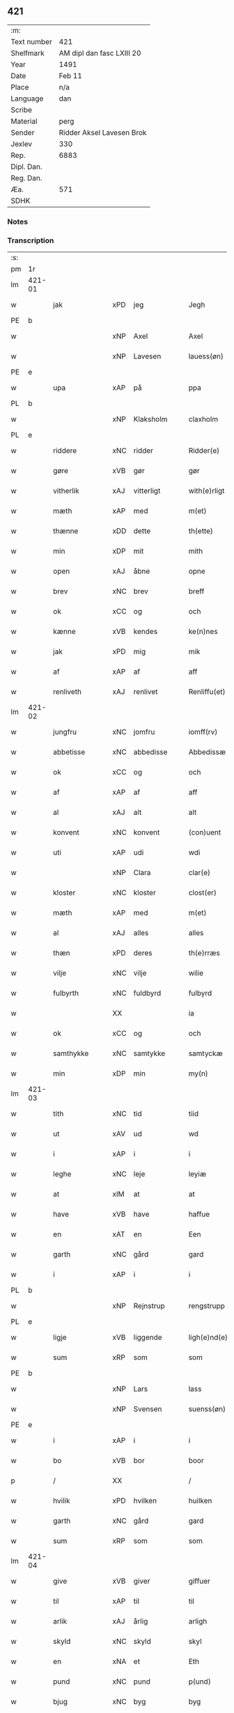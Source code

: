 ** 421
| :m:         |                           |
| Text number | 421                       |
| Shelfmark   | AM dipl dan fasc LXIII 20 |
| Year        | 1491                      |
| Date        | Feb 11                    |
| Place       | n/a                       |
| Language    | dan                       |
| Scribe      |                           |
| Material    | perg                      |
| Sender      | Ridder Aksel Lavesen Brok |
| Jexlev      | 330                       |
| Rep.        | 6883                      |
| Dipl. Dan.  |                           |
| Reg. Dan.   |                           |
| Æa.         | 571                       |
| SDHK        |                           |

*** Notes


*** Transcription
| :s: |        |               |     |             |   |                   |            |             |   |   |        |     |   |   |    |               |
| pm  | 1r     |               |     |             |   |                   |            |             |   |   |        |     |   |   |    |               |
| lm  | 421-01 |               |     |             |   |                   |            |             |   |   |        |     |   |   |    |               |
| w   |        | jak           | xPD | jeg         |   | Jegh              | Jegh       |             |   |   |        | dan |   |   |    |        421-01 |
| PE  | b      |               |     |             |   |                   |            |             |   |   |        |     |   |   |    |               |
| w   |        |               | xNP | Axel        |   | Axel              | Axel       |             |   |   |        | dan |   |   |    |        421-01 |
| w   |        |               | xNP | Lavesen     |   | lauess(øn)        | laueſ     |             |   |   |        | dan |   |   |    |        421-01 |
| PE  | e      |               |     |             |   |                   |            |             |   |   |        |     |   |   |    |               |
| w   |        | upa           | xAP | på          |   | ppa               | a         |             |   |   |        | dan |   |   |    |        421-01 |
| PL  | b      |               |     |             |   |                   |            |             |   |   |        |     |   |   |    |               |
| w   |        |               | xNP | Klaksholm   |   | claxholm          | claxholm   |             |   |   |        | dan |   |   |    |        421-01 |
| PL  | e      |               |     |             |   |                   |            |             |   |   |        |     |   |   |    |               |
| w   |        | riddere       | xNC | ridder      |   | Ridder(e)         | Riddeꝛ    |             |   |   |        | dan |   |   |    |        421-01 |
| w   |        | gøre          | xVB | gør         |   | gør               | gøꝛ        |             |   |   |        | dan |   |   |    |        421-01 |
| w   |        | vitherlik     | xAJ | vitterligt  |   | with(e)rligt      | wıthꝛlıgt |             |   |   |        | dan |   |   |    |        421-01 |
| w   |        | mæth          | xAP | med         |   | m(et)             | mꝫ         |             |   |   |        | dan |   |   |    |        421-01 |
| w   |        | thænne        | xDD | dette       |   | th(ette)          | thꝫᷔ        |             |   |   |        | dan |   |   |    |        421-01 |
| w   |        | min           | xDP | mit         |   | mith              | mıth       |             |   |   |        | dan |   |   |    |        421-01 |
| w   |        | open          | xAJ | åbne        |   | opne              | opne       |             |   |   |        | dan |   |   |    |        421-01 |
| w   |        | brev          | xNC | brev        |   | breff             | bꝛeff      |             |   |   |        | dan |   |   |    |        421-01 |
| w   |        | ok            | xCC | og          |   | och               | och        |             |   |   |        | dan |   |   |    |        421-01 |
| w   |        | kænne         | xVB | kendes      |   | ke(n)nes          | ke̅ne      |             |   |   |        | dan |   |   |    |        421-01 |
| w   |        | jak           | xPD | mig         |   | mik               | mık        |             |   |   |        | dan |   |   |    |        421-01 |
| w   |        | af            | xAP | af          |   | aff               | aff        |             |   |   |        | dan |   |   |    |        421-01 |
| w   |        | renliveth     | xAJ | renlivet    |   | Renliffu(et)      | Renlıffuꝫ  |             |   |   |        | dan |   |   |    |        421-01 |
| lm  | 421-02 |               |     |             |   |                   |            |             |   |   |        |     |   |   |    |               |
| w   |        | jungfru       | xNC | jomfru      |   | iomff(rv)         | ıomffͮ      |             |   |   |        | dan |   |   |    |        421-02 |
| w   |        | abbetisse     | xNC | abbedisse   |   | Abbedissæ         | Abbedıæ   |             |   |   |        | dan |   |   |    |        421-02 |
| w   |        | ok            | xCC | og          |   | och               | och        |             |   |   |        | dan |   |   |    |        421-02 |
| w   |        | af            | xAP | af          |   | aff               | aff        |             |   |   |        | dan |   |   |    |        421-02 |
| w   |        | al            | xAJ | alt         |   | alt               | alt        |             |   |   |        | dan |   |   |    |        421-02 |
| w   |        | konvent       | xNC | konvent     |   | (con)uent         | ꝯuent      |             |   |   |        | dan |   |   |    |        421-02 |
| w   |        | uti           | xAP | udi         |   | wdi               | wdi        |             |   |   |        | dan |   |   |    |        421-02 |
| w   |        |               | xNP | Clara       |   | clar(e)           | claꝛ      |             |   |   |        | dan |   |   |    |        421-02 |
| w   |        | kloster       | xNC | kloster     |   | clost(er)         | cloﬅ      |             |   |   |        | dan |   |   |    |        421-02 |
| w   |        | mæth          | xAP | med         |   | m(et)             | mꝫ         |             |   |   |        | dan |   |   |    |        421-02 |
| w   |        | al            | xAJ | alles       |   | alles             | alle      |             |   |   |        | dan |   |   |    |        421-02 |
| w   |        | thæn          | xPD | deres       |   | th(e)rræs         | thꝛræ    |             |   |   |        | dan |   |   |    |        421-02 |
| w   |        | vilje         | xNC | vilje       |   | wilie             | wılıe      |             |   |   |        | dan |   |   |    |        421-02 |
| w   |        | fulbyrth      | xNC | fuldbyrd    |   | fulbyrd           | fulbyꝛd    |             |   |   |        | dan |   |   |    |        421-02 |
| w   |        |               | XX  |             |   | ia                | ıa         |             |   |   |        | dan |   |   |    |        421-02 |
| w   |        | ok            | xCC | og          |   | och               | och        |             |   |   |        | dan |   |   |    |        421-02 |
| w   |        | samthykke     | xNC | samtykke    |   | samtyckæ          | ſamtyckæ   |             |   |   |        | dan |   |   |    |        421-02 |
| w   |        | min           | xDP | min         |   | my(n)             | my̅         |             |   |   |        | dan |   |   |    |        421-02 |
| lm  | 421-03 |               |     |             |   |                   |            |             |   |   |        |     |   |   |    |               |
| w   |        | tith          | xNC | tid         |   | tiid              | tııd       |             |   |   |        | dan |   |   |    |        421-03 |
| w   |        | ut            | xAV | ud          |   | wd                | wd         |             |   |   |        | dan |   |   |    |        421-03 |
| w   |        | i             | xAP | i           |   | i                 | ı          |             |   |   |        | dan |   |   |    |        421-03 |
| w   |        | leghe         | xNC | leje        |   | leyiæ             | leyıæ      |             |   |   |        | dan |   |   |    |        421-03 |
| w   |        | at            | xIM | at          |   | at                | at         |             |   |   |        | dan |   |   | =  |        421-03 |
| w   |        | have          | xVB | have        |   | haffue            | haffue     |             |   |   |        | dan |   |   | == |        421-03 |
| w   |        | en            | xAT | en          |   | Een               | Een        |             |   |   |        | dan |   |   |    |        421-03 |
| w   |        | garth         | xNC | gård        |   | gard              | gaꝛd       |             |   |   |        | dan |   |   |    |        421-03 |
| w   |        | i             | xAP | i           |   | i                 | ı          |             |   |   |        | dan |   |   |    |        421-03 |
| PL  | b      |               |     |             |   |                   |            |             |   |   |        |     |   |   |    |               |
| w   |        |               | xNP | Rejnstrup   |   | rengstrupp        | rengﬅru   |             |   |   |        | dan |   |   |    |        421-03 |
| PL  | e      |               |     |             |   |                   |            |             |   |   |        |     |   |   |    |               |
| w   |        | ligje         | xVB | liggende    |   | ligh(e)nd(e)      | lıghn    |             |   |   |        | dan |   |   |    |        421-03 |
| w   |        | sum           | xRP | som         |   | som               | ſom        |             |   |   |        | dan |   |   |    |        421-03 |
| PE  | b      |               |     |             |   |                   |            |             |   |   |        |     |   |   |    |               |
| w   |        |               | xNP | Lars        |   | lass              | la        |             |   |   |        | dan |   |   |    |        421-03 |
| w   |        |               | xNP | Svensen     |   | suenss(øn)        | ſuenſ     |             |   |   |        | dan |   |   |    |        421-03 |
| PE  | e      |               |     |             |   |                   |            |             |   |   |        |     |   |   |    |               |
| w   |        | i             | xAP | i           |   | i                 | ı          |             |   |   |        | dan |   |   |    |        421-03 |
| w   |        | bo            | xVB | bor         |   | boor              | booꝛ       |             |   |   |        | dan |   |   |    |        421-03 |
| p   |        | /             | XX  |             |   | /                 | /          |             |   |   |        | dan |   |   |    |        421-03 |
| w   |        | hvilik        | xPD | hvilken     |   | huilken           | huılke    |             |   |   |        | dan |   |   |    |        421-03 |
| w   |        | garth         | xNC | gård        |   | gard              | gaꝛd       |             |   |   |        | dan |   |   |    |        421-03 |
| w   |        | sum           | xRP | som         |   | som               | ſo        |             |   |   |        | dan |   |   |    |        421-03 |
| lm  | 421-04 |               |     |             |   |                   |            |             |   |   |        |     |   |   |    |               |
| w   |        | give          | xVB | giver       |   | giffuer           | gıffuer    |             |   |   |        | dan |   |   |    |        421-04 |
| w   |        | til           | xAP | til         |   | til               | til        |             |   |   |        | dan |   |   |    |        421-04 |
| w   |        | arlik         | xAJ | årlig       |   | arligh            | aꝛlıgh     |             |   |   |        | dan |   |   |    |        421-04 |
| w   |        | skyld         | xNC | skyld       |   | skyl              | ſkyl       |             |   |   |        | dan |   |   |    |        421-04 |
| w   |        | en            | xNA | et          |   | Eth               | Eth        |             |   |   |        | dan |   |   |    |        421-04 |
| w   |        | pund          | xNC | pund        |   | p(und)            | p         |             |   |   |        | dan |   |   |    |        421-04 |
| w   |        | bjug          | xNC | byg         |   | byg               | byg        |             |   |   |        | dan |   |   |    |        421-04 |
| w   |        | en            | xNA | en          |   | Een               | Een        |             |   |   |        | dan |   |   |    |        421-04 |
| w   |        | ørtogh        | xNC | ørtug       |   | ort(ugh)          | oꝛtꝭͤ       |             |   |   |        | dan |   |   |    |        421-04 |
| w   |        | rugh          | xNC | rug         |   | rugh              | rugh       |             |   |   |        | dan |   |   |    |        421-04 |
| w   |        | ok            | xCC | og          |   | och               | och        |             |   |   |        | dan |   |   |    |        421-04 |
| w   |        | en            | xNA | 1           |   | i                 | ı          |             |   |   |        | dan |   |   |    |        421-04 |
| w   |        | skilling      | xNC | skilling    |   | s(killing)        | ſ         |             |   |   |        | dan |   |   |    |        421-04 |
| w   |        | grot          | xNC | grot        |   | g(rot)            | gͬꝭ         |             |   |   |        | dan |   |   |    |        421-04 |
| ad  | b      |               | XX  |             |   | scribe            |            | supralinear |   |   |        |     |   |   |    |               |
| n   |        | en            | xNA | 1           |   | i                 | ı          |             |   |   |        | dan |   |   |    |        421-04 |
| w   |        | lamb          | xNC | lam         |   | lam               | lam        |             |   |   |        | dan |   |   |    |        421-04 |
| n   |        | en            | xNA | 1           |   | i                 | ı          |             |   |   |        | dan |   |   |    |        421-04 |
| w   |        | gas           | xNC | gås         |   | goss              | go        |             |   |   |        | dan |   |   |    |        421-04 |
| p   |        | ,             | XX  |             |   | ,                 | ,          |             |   |   |        | dan |   |   |    |        421-04 |
| n   |        | tve           | xNA | 2           |   | ii                | ıı         |             |   |   |        | dan |   |   |    |        421-04 |
| w   |        | høne          | xNC | høns        |   | høns              | høn       |             |   |   |        | dan |   |   |    |        421-04 |
| p   |        | ,             | XX  |             |   | ,                 | ,          |             |   |   |        | dan |   |   |    |        421-04 |
| n   |        | en            | xNA | 1           |   | i                 | ı          |             |   |   |        | dan |   |   |    |        421-04 |
| w   |        | sketh         | xNC | ske         |   | skæ               | ſkæ        |             |   |   |        | dan |   |   |    |        421-04 |
| w   |        | havre         | xNC | havre       |   | haffr(e)          | haffꝛ     |             |   |   |        | dan |   |   |    |        421-04 |
| p   |        | ,             | XX  |             |   | ,                 | ,          |             |   |   |        | dan |   |   |    |        421-04 |
| w   |        | ok            | xCC | og          |   | och               | och        |             |   |   |        | dan |   |   |    |        421-04 |
| w   |        | svin          | xNC | svin        |   | sui(n)            | ſui̅        |             |   |   |        | dan |   |   |    |        421-04 |
| w   |        | nar           | xCS | når         |   | nar               | nar        |             |   |   |        | dan |   |   |    |        421-04 |
| w   |        | alden         | xNC | olden       |   | oldh(e)n          | oldhn      |             |   |   |        | dan |   |   |    |        421-04 |
| su  | b      |               |     | DGC/SDV     |   |                   |            |             |   |   |        |     |   |   |    |               |
| w   |        | være          | xVB | er          |   | er                | er         |             |   |   |        | dan |   |   |    |        421-04 |
| su  | e      |               |     |             |   |                   |            |             |   |   |        |     |   |   |    |               |
| ad  | e      |               |     |             |   |                   |            |             |   |   |        |     |   |   |    |               |
| w   |        | hvilik        | xPD | hvilket     |   | huilkid           | huilkıd    |             |   |   |        | dan |   |   |    |        421-04 |
| w   |        | fornævnd      | xAJ | fornævnte   |   | for(nefnde)       | foꝛᷠᷔ        |             |   |   |        | dan |   |   |    |        421-04 |
| w   |        | korn          | xNC | korn        |   | korn              | koꝛ       |             |   |   |        | dan |   |   |    |        421-04 |
| w   |        | ok            | xCC | og          |   | och               | och        |             |   |   |        | dan |   |   |    |        421-04 |
| w   |        | pænning       | xNC | penninge    |   | peni(n)gæ         | penı̅gæ     |             |   |   |        | dan |   |   |    |        421-04 |
| lm  | 421-05 |               |     |             |   |                   |            |             |   |   |        |     |   |   |    |               |
| w   |        | sum           | xRP | som         |   | som               | ſo        |             |   |   |        | dan |   |   |    |        421-05 |
| w   |        | af            | xAP | af          |   | aff               | aff        |             |   |   |        | dan |   |   |    |        421-05 |
| w   |        | fornævnd      | xAJ | fornævnte   |   | for(nefnde)       | foꝛᷠᷔ        |             |   |   |        | dan |   |   |    |        421-05 |
| w   |        | garth         | xNC | gård        |   | gard              | gaꝛd       |             |   |   |        | dan |   |   |    |        421-05 |
| w   |        | af            | xAV | af          |   | aff               | aff        |             |   |   |        | dan |   |   |    |        421-05 |
| w   |        | gange         | xVB | ganger      |   | gangh(e)r         | ganghꝛ    |             |   |   |        | dan |   |   |    |        421-05 |
| p   |        | /             | XX  |             |   | /                 | /          |             |   |   |        | dan |   |   |    |        421-05 |
| w   |        | jak           | xPD | jeg         |   | iegh              | ıegh       |             |   |   |        | dan |   |   |    |        421-05 |
| w   |        | tilplikte     | xVB | tilpligter  |   | tilplicth(er)     | tılplıcth |             |   |   |        | dan |   |   |    |        421-05 |
| w   |        | jak           | xPD | mig         |   | mik               | mik        |             |   |   |        | dan |   |   |    |        421-05 |
| w   |        | arlik         | xAJ | årlig       |   | arlig             | aꝛlıg      |             |   |   |        | dan |   |   |    |        421-05 |
| w   |        | ar            | xNC | år          |   | aar               | aar        |             |   |   |        | dan |   |   |    |        421-05 |
| w   |        | at            | xIM | at          |   | at                | at         |             |   |   |        | dan |   |   | =  |        421-05 |
| w   |        | late          | xVB | lade        |   | ladæ              | ladæ       |             |   |   |        | dan |   |   | == |        421-05 |
| w   |        | yte           | xVB | yde         |   | ydæ               | ydæ        |             |   |   |        | dan |   |   |    |        421-05 |
| w   |        | betimelik     | xAJ | betimelig   |   | bet(er)melig      | betmelig  |             |   |   |        | dan |   |   |    |        421-05 |
| w   |        | innen         | xAP | inden       |   | inddh(e)n         | ınddhn̅     |             |   |   |        | dan |   |   |    |        421-05 |
| w   |        | kyndelmisse   | xNC | kyndelmisse |   | ky(n)dh(er)¦møssæ | ky̅dh¦møæ |             |   |   |        | dan |   |   |    | 421-05—421-06 |
| w   |        | fornævnd      | xAJ | fornævnte   |   | for(nefnde)       | foꝛᷠᷔ        |             |   |   |        | dan |   |   |    |        421-06 |
| w   |        | abbetisse     | xNC | abbedisse   |   | abbedissæ         | abbedıæ   |             |   |   |        | dan |   |   |    |        421-06 |
| w   |        | til           | xAP | til         |   | til               | tıl        |             |   |   |        | dan |   |   |    |        421-06 |
| w   |        | goth          | xAJ | gode        |   | godæ              | godæ       |             |   |   |        | dan |   |   |    |        421-06 |
| w   |        | rethe         | xNC | rede        |   | redæ              | redæ       |             |   |   |        | dan |   |   |    |        421-06 |
| p   |        | /             | XX  |             |   | /                 | /          |             |   |   |        | dan |   |   |    |        421-06 |
| w   |        | ok            | xCC | og          |   | Och               | Och        |             |   |   |        | dan |   |   |    |        421-06 |
| w   |        | kænne         | xVB | kendes      |   | ke(n)næs          | ke̅næ      |             |   |   |        | dan |   |   |    |        421-06 |
| w   |        | jak           | xPD | jeg         |   | iegh              | ıegh       |             |   |   |        | dan |   |   |    |        421-06 |
| w   |        | jak           | xPD | mig         |   | mik               | mik        |             |   |   |        | dan |   |   |    |        421-06 |
| w   |        | æller         | xCC | eller       |   | ell(er)           | ell       |             |   |   |        | dan |   |   |    |        421-06 |
| w   |        | min           | xDP | mine        |   | mi(n)æ            | mi̅æ        |             |   |   |        | dan |   |   |    |        421-06 |
| w   |        | arving        | xNC | arvinge     |   | arffi(n)gæ        | aꝛffı̅gæ    |             |   |   |        | dan |   |   |    |        421-06 |
| p   |        | /             | XX  |             |   | /                 | /          |             |   |   |        | dan |   |   |    |        421-06 |
| w   |        | ænge          | xPD | ingen       |   | inggh(e)n         | ıngghn̅     |             |   |   |        | dan |   |   |    |        421-06 |
| w   |        | del           | xNC | del         |   | deel              | deel       |             |   |   |        | dan |   |   |    |        421-06 |
| w   |        | lot           | xNC | lod         |   | lood              | lood       |             |   |   |        | dan |   |   |    |        421-06 |
| lm  | 421-07 |               |     |             |   |                   |            |             |   |   |        |     |   |   |    |               |
| w   |        | æller         | xCC | eller       |   | ell(er)           | ell       |             |   |   |        | dan |   |   |    |        421-07 |
| w   |        | rættighhet    | xNC | rettighed   |   | rettighed         | rettıghed  |             |   |   |        | dan |   |   |    |        421-07 |
| w   |        | at            | xAT | at          |   | at                | at         |             |   |   |        | dan |   |   | =  |        421-07 |
| w   |        | have          | xVB | have        |   | haffue            | haffue     |             |   |   |        | dan |   |   | == |        421-07 |
| w   |        | uti           | xPD | udi         |   | wdi               | wdı        |             |   |   |        | dan |   |   |    |        421-07 |
| w   |        | forn          | xAJ | forne       |   | fornæ             | foꝛnæ      |             |   |   |        | dan |   |   |    |        421-07 |
| w   |        | garth         | xNC | gård        |   | gard              | gaꝛd       |             |   |   |        | dan |   |   |    |        421-07 |
| w   |        | i             | xAP | i           |   | i                 | ı          |             |   |   |        | dan |   |   |    |        421-07 |
| w   |        | noker         | xPD | nogen       |   | nag(en)           | nagᷠ        |             |   |   |        | dan |   |   |    |        421-07 |
| w   |        | mate          | xNC | måde        |   | modæ              | modæ       |             |   |   |        | dan |   |   |    |        421-07 |
| p   |        | /             | XX  |             |   | /                 | /          |             |   |   |        | dan |   |   |    |        421-07 |
| w   |        | uten          | xCC | uden        |   | wth(e)n           | wthn̅       |             |   |   |        | dan |   |   |    |        421-07 |
| w   |        | til           | xAP | til         |   | til               | til        |             |   |   |        | dan |   |   |    |        421-07 |
| w   |        | ræt           | xAJ | ræt         |   | reth              | reth       |             |   |   |        | dan |   |   |    |        421-07 |
| w   |        | leghe         | xNC | leje        |   | leyiæ             | leyiæ      |             |   |   |        | dan |   |   |    |        421-07 |
| w   |        | sum           | xRP | som         |   | som               | ſo        |             |   |   |        | dan |   |   |    |        421-07 |
| w   |        | fore          | xAP | fore        |   | for(e)            | foꝛ       |             |   |   |        | dan |   |   |    |        421-07 |
| w   |        | sta           | xVB | stander     |   | stand(er)         | ﬅand      |             |   |   |        | dan |   |   |    |        421-07 |
| w   |        | skrive        | xVB | skrevet     |   | skreffued         | ſkreffued  |             |   |   |        | dan |   |   |    |        421-07 |
| lm  | 421-08 |               |     |             |   |                   |            |             |   |   |        |     |   |   |    |               |
| w   |        | nar           | xCS | når         |   | Nar               | Nar        |             |   |   |        | dan |   |   |    |        421-08 |
| w   |        | jak           | xPD | jeg         |   | iegh              | ıegh       |             |   |   |        | dan |   |   |    |        421-08 |
| w   |        | dø            | xVB | dør         |   | dør               | døꝛ        |             |   |   |        | dan |   |   |    |        421-08 |
| w   |        | ok            | xCC | og          |   | och               | och        |             |   |   |        | dan |   |   |    |        421-08 |
| w   |        | afgange       | xVB | afganger    |   | affgangh(e)r      | affganghꝛ |             |   |   |        | dan |   |   |    |        421-08 |
| w   |        | tha           | xAV | da          |   | Tha               | Tha        |             |   |   |        | dan |   |   |    |        421-08 |
| w   |        | skule         | xVB | skal        |   | skal              | ſkal       |             |   |   |        | dan |   |   |    |        421-08 |
| w   |        | fornævnd      | xAJ | fornævnte   |   | for(nefnde)       | foꝛᷠᷔ        |             |   |   |        | dan |   |   |    |        421-08 |
| w   |        | garth         | xNC | gård        |   | gard              | gaꝛd       |             |   |   |        | dan |   |   |    |        421-08 |
| w   |        | mæth          | xAP | med         |   | m(et)             | mꝫ         |             |   |   |        | dan |   |   |    |        421-08 |
| w   |        | fri           | xAJ | fri         |   | frij              | friȷ       |             |   |   |        | dan |   |   |    |        421-08 |
| w   |        | skyld         | xNC | skyld       |   | skyl              | ſkyl       |             |   |   |        | dan |   |   |    |        421-08 |
| w   |        | kome          | xVB | komme       |   | ko(m)mæ           | ko̅mæ       |             |   |   |        | dan |   |   |    |        421-08 |
| w   |        | fri           | xAJ | frit        |   | Ffrith            | Ffꝛıth     |             |   |   |        | dan |   |   |    |        421-08 |
| w   |        | ok            | xCC | og          |   | och               | och        |             |   |   |        | dan |   |   |    |        421-08 |
| w   |        | kvit          | xAJ | kvit        |   | quit              | quit       |             |   |   |        | dan |   |   |    |        421-08 |
| w   |        | ok            | xCC | og          |   | och               | och        |             |   |   |        | dan |   |   |    |        421-08 |
| lm  | 421-09 |               |     |             |   |                   |            |             |   |   |        |     |   |   |    |               |
| w   |        | ubevaren      | xAJ | ubevared    |   | wbewared          | wbewaꝛed   |             |   |   |        | dan |   |   |    |        421-09 |
| p   |        | /             | XX  |             |   | /                 | /          |             |   |   |        | dan |   |   |    |        421-09 |
| w   |        | i             | xAP | i           |   | i                 | ı          |             |   |   |        | dan |   |   |    |        421-09 |
| w   |        | al            | xAJ | alle        |   | alle              | alle       |             |   |   |        | dan |   |   |    |        421-09 |
| w   |        | mate          | xNC | måde        |   | modæ              | modæ       |             |   |   |        | dan |   |   |    |        421-09 |
| p   |        | /             | XX  |             |   | /                 | /          |             |   |   |        | dan |   |   |    |        421-09 |
| w   |        | til           | xAP | til         |   | Tiil              | Tııl       |             |   |   |        | dan |   |   |    |        421-09 |
| w   |        | fornævnd      | xAJ | fornævnte   |   | for(nefnde)       | foꝛᷠͤ        |             |   |   |        | dan |   |   |    |        421-09 |
| w   |        | kloster       | xNC | kloster     |   | closter           | cloﬅeꝛ     |             |   |   |        | dan |   |   |    |        421-09 |
| w   |        | gen           | xAV | igen        |   | igh(e)n           | ıghn̅       |             |   |   |        | dan |   |   |    |        421-09 |
| p   |        | /             | XX  |             |   | /                 | /          |             |   |   |        | dan |   |   |    |        421-09 |
| w   |        | æfter         | xAP | efter       |   | effth(er)         | effth     |             |   |   |        | dan |   |   |    |        421-09 |
| w   |        | abbetisse     | xNC | abbedisses  |   | addedisæs         | addediſæ  |             |   |   |        | dan |   |   |    |        421-09 |
| w   |        | ok            | xAV | og          |   | och               | och        |             |   |   |        | dan |   |   |    |        421-09 |
| w   |        | konvent       | xCC | konvents    |   | (con)uentz        | ꝯuentz     |             |   |   |        | dan |   |   |    |        421-09 |
| w   |        | vilje         | xNC | vilje       |   | wiliæ             | wılıæ      |             |   |   |        | dan |   |   |    |        421-09 |
| w   |        | uten          | xAP | uden        |   | wth(e)n           | wthn̅       |             |   |   |        | dan |   |   |    |        421-09 |
| w   |        | noker         | xPD | nogen       |   | nogh(er)          | nogh      |             |   |   |        | dan |   |   |    |        421-09 |
| w   |        | ytermere      | xAV | ydermere    |   | yd(er)me(re)      | ydme     |             |   |   |        | dan |   |   |    |        421-09 |
| lm  | 421-10 |               |     |             |   |                   |            |             |   |   |        |     |   |   |    |               |
| w   |        | hinder        | xNC | hinder      |   | hind(er)          | hınd      |             |   |   |        | dan |   |   |    |        421-10 |
| w   |        | æller         | xCC | eller       |   | ell(er)           | ell       |             |   |   |        | dan |   |   |    |        421-10 |
| w   |        | gensæghjelse  | xNC | gensigelse  |   | genseælssæ        | genſeælæ  |             |   |   |        | dan |   |   |    |        421-10 |
| p   |        | /             | XX  |             |   | /                 | /          |             |   |   |        | dan |   |   |    |        421-10 |
| w   |        | af            | xAP | af          |   | aff               | aff        |             |   |   |        | dan |   |   |    |        421-10 |
| w   |        | min           | xDP | mine        |   | mi(n)æ            | mı̅æ        |             |   |   |        | dan |   |   |    |        421-10 |
| w   |        | arving        | xNC | arvinges    |   | arff(ingis)       | aꝛffᷚꝭ      |             |   |   | is-sup | dan |   |   |    |        421-10 |
| w   |        | i             | xAP | i           |   | i                 | ı          |             |   |   |        | dan |   |   |    |        421-10 |
| w   |        | noker         | xPD | nogen       |   | nog(en)           | nogᷠ        |             |   |   |        | dan |   |   |    |        421-10 |
| w   |        | mate          | xNC | måde        |   | modæ              | modæ       |             |   |   |        | dan |   |   |    |        421-10 |
| p   |        | /             | XX  |             |   | /                 | /          |             |   |   |        | dan |   |   |    |        421-10 |
| w   |        | forebenævnd   | xAJ | forbydende  |   | Fforbiuænd(e)     | Ffoꝛbiűæn |             |   |   |        | dan |   |   |    |        421-10 |
| w   |        | ok            | xCC | og          |   | och               | och        |             |   |   |        | dan |   |   |    |        421-10 |
| w   |        | fornævnd      | xAJ | fornævnte   |   | for(nefnde)       | foꝛᷠͤ        |             |   |   |        | dan |   |   |    |        421-10 |
| w   |        | min           | xDP | mine        |   | mi(n)æ            | mi̅æ        |             |   |   |        | dan |   |   |    |        421-10 |
| w   |        | arving        | xNC | arvinges    |   | arff(ingis)       | aꝛffg̅ꝭ     |             |   |   |        | dan |   |   |    |        421-10 |
| w   |        | annettvægje   | xCC | enten       |   | ænth(e)n          | ænthn̅      |             |   |   |        | dan |   |   |    |        421-10 |
| w   |        | thjanere      | xNC | tjenere     |   | thiene(re)        | thıene    |             |   |   |        | dan |   |   |    |        421-10 |
| lm  | 421-11 |               |     |             |   |                   |            |             |   |   |        |     |   |   |    |               |
| w   |        | æller         | xCC | eller       |   | ell(er)           | ell       |             |   |   |        | dan |   |   |    |        421-11 |
| w   |        | noker         | xPD | noget       |   | nogh(et)          | noghꝫ      |             |   |   |        | dan |   |   |    |        421-11 |
| w   |        | anner         | xPD | andet       |   | andh(et)          | andhꝫ      |             |   |   |        | dan |   |   |    |        421-11 |
| w   |        | annettvægje   | xAV | enten       |   | ænth(e)n          | ænthn̅      |             |   |   |        | dan |   |   |    |        421-11 |
| w   |        | hus           | xNC | hus         |   | huss              | hu        |             |   |   |        | dan |   |   |    |        421-11 |
| w   |        | æller         | xCC | eller       |   | ell(er)           | ell       |             |   |   |        | dan |   |   |    |        421-11 |
| w   |        | jorth         | xNC | jord        |   | iord              | ıoꝛd       |             |   |   |        | dan |   |   |    |        421-11 |
| w   |        | bort          | xAV | bort        |   | bort              | boꝛt       |             |   |   |        | dan |   |   |    |        421-11 |
| w   |        | at            | xIM | at          |   | at                | at         |             |   |   |        | dan |   |   | =  |        421-11 |
| w   |        | dele          | xVB | dele        |   | delæ              | delæ       |             |   |   |        | dan |   |   | == |        421-11 |
| w   |        | æller         | xCC | eller       |   | ell(er)           | ell       |             |   |   |        | dan |   |   |    |        421-11 |
| w   |        | bort          | xAV | bort        |   | bort              | boꝛt       |             |   |   |        | dan |   |   |    |        421-11 |
| w   |        | føre          | xVB | fører       |   | før(er)           | føꝛ       |             |   |   |        | dan |   |   |    |        421-11 |
| w   |        | i             | xAP | i           |   | i                 | ı          |             |   |   |        | dan |   |   |    |        421-11 |
| w   |        | noker         | xPD | nogen       |   | nog(en)           | nogᷠ        |             |   |   |        | dan |   |   |    |        421-11 |
| w   |        | mate          | xNC | måde        |   | modæ              | modæ       |             |   |   |        | dan |   |   |    |        421-11 |
| p   |        | /             | XX  |             |   | /                 | /          |             |   |   |        | dan |   |   |    |        421-11 |
| w   |        | thæn          | xPD | det         |   | Th(et)            | Thꝫ        |             |   |   |        | dan |   |   |    |        421-11 |
| w   |        | jak           | xPD | jeg         |   | iegh              | ıegh       |             |   |   |        | dan |   |   |    |        421-11 |
| w   |        | sva           | xAV | så          |   | sa                | ſa         |             |   |   |        | dan |   |   |    |        421-11 |
| w   |        | kænne         | xVB | kendes      |   | ke(n)nes          | ke̅ne      |             |   |   |        | dan |   |   |    |        421-11 |
| lm  | 421-12 |               |     |             |   |                   |            |             |   |   |        |     |   |   |    |               |
| w   |        | jak           | xPD | mig         |   | mik               | mik        |             |   |   |        | dan |   |   |    |        421-12 |
| w   |        | fornævnd      | xAJ | fornævnte   |   | for(nefnde)       | foꝛᷠͤ        |             |   |   |        | dan |   |   |    |        421-12 |
| w   |        | garth         | xNC | gård        |   | gard              | gaꝛd       |             |   |   |        | dan |   |   |    |        421-12 |
| w   |        | i             | xAP | i           |   | i                 | ı          |             |   |   |        | dan |   |   |    |        421-12 |
| w   |        | leghe         | xNC | leje        |   | leyiæ             | leyıæ      |             |   |   |        | dan |   |   |    |        421-12 |
| w   |        | at            | xAT | at          |   | at                | at         |             |   |   |        | dan |   |   | =  |        421-12 |
| w   |        | have          | xVB | have        |   | haffe             | haffe      |             |   |   |        | dan |   |   | == |        421-12 |
| w   |        | i             | xAP | i           |   | i                 | ı          |             |   |   |        | dan |   |   |    |        421-12 |
| w   |        | al            | xAJ | alle        |   | alle              | alle       |             |   |   |        | dan |   |   |    |        421-12 |
| w   |        | mate          | xNC | måde        |   | modæ              | modæ       |             |   |   |        | dan |   |   |    |        421-12 |
| w   |        | sum           | xRP | som         |   | som               | ſo        |             |   |   |        | dan |   |   |    |        421-12 |
| w   |        | fore          | xAV | før         |   | for(e)            | foꝛ       |             |   |   |        | dan |   |   |    |        421-12 |
| w   |        | være          | xVB | er          |   | ær                | ær         |             |   |   |        | dan |   |   |    |        421-12 |
| w   |        | røre          | xVB | rørt        |   | rørd              | røꝛd       |             |   |   |        | dan |   |   |    |        421-12 |
| w   |        | hængje        | xVB | hænger      |   | hængh(er)         | hængh     |             |   |   |        | dan |   |   |    |        421-12 |
| w   |        | jak           | xPD | jeg         |   | iegh              | ıegh       |             |   |   |        | dan |   |   |    |        421-12 |
| w   |        | min           | xDP | mit         |   | mith              | mith       |             |   |   |        | dan |   |   |    |        421-12 |
| w   |        | insighle      | xNC | indsegl     |   | indcegle          | ındcegle   |             |   |   |        | dan |   |   |    |        421-12 |
| w   |        | nither        | xAV | neden       |   | nedh(er)          | nedh      |             |   |   |        | dan |   |   |    |        421-12 |
| lm  | 421-13 |               |     |             |   |                   |            |             |   |   |        |     |   |   |    |               |
| w   |        | fore          | xAP | for         |   | for(e)            | foꝛ       |             |   |   |        | dan |   |   |    |        421-13 |
| w   |        | thænne        | xDD | dette       |   | th(ette)          | thꝫᷔ        |             |   |   |        | dan |   |   |    |        421-13 |
| w   |        | min           | xDP | mit         |   | mith              | mith       |             |   |   |        | dan |   |   |    |        421-13 |
| w   |        | open          | xAJ | åbne        |   | opne              | opne       |             |   |   |        | dan |   |   |    |        421-13 |
| w   |        | brev          | xNC | brev        |   | breff             | bꝛeff      |             |   |   |        | dan |   |   |    |        421-13 |
| p   |        | /             | XX  |             |   | /                 | /          |             |   |   |        | dan |   |   |    |        421-13 |
| w   |        | mæth          | xAP | med         |   | m(et)             | mꝫ         |             |   |   |        | dan |   |   |    |        421-13 |
| w   |        | beskethen     | xAJ | beskedne    |   | beskednæ          | beſkednæ   |             |   |   |        | dan |   |   |    |        421-13 |
| w   |        | man           | xNC | mænds       |   | mentz             | mentz      |             |   |   |        | dan |   |   |    |        421-13 |
| w   |        | insighle      | xNC | indsegl     |   | indcegle          | ındcegle   |             |   |   |        | dan |   |   |    |        421-13 |
| w   |        | sum           | xRP | som         |   | som               | ſo        |             |   |   |        | dan |   |   |    |        421-13 |
| w   |        | jak           | xPD | jeg         |   | iegh              | ıegh       |             |   |   |        | dan |   |   |    |        421-13 |
| w   |        | have          | xVB | har         |   | haffuer           | haffuer    |             |   |   |        | dan |   |   |    |        421-13 |
| w   |        | tilbithje     | xVB | tilbedt     |   | tilbedh(et)       | tılbedhꝫ   |             |   |   |        | dan |   |   |    |        421-13 |
| w   |        | at            | xIM | at          |   | at                | at         |             |   |   |        | dan |   |   | =  |        421-13 |
| w   |        | besighle      | xVB | besegle     |   | beseyle           | beſeyle    |             |   |   |        | dan |   |   | == |        421-13 |
| w   |        | mæth          | xAP | med         |   | m(et)             | mꝫ         |             |   |   |        | dan |   |   |    |        421-13 |
| lm  | 421-14 |               |     |             |   |                   |            |             |   |   |        |     |   |   |    |               |
| w   |        | jak           | xPD | mig         |   | mik               | mik        |             |   |   |        | dan |   |   |    |        421-14 |
| p   |        | /             | XX  |             |   | /                 | /          |             |   |   |        | dan |   |   |    |        421-14 |
| w   |        | sum           | xRP | som         |   | som               | ſo        |             |   |   |        | dan |   |   |    |        421-14 |
| w   |        | være          | xVB | er          |   | ær                | ær         |             |   |   |        | dan |   |   |    |        421-14 |
| PE  | b      |               |     |             |   |                   |            |             |   |   |        |     |   |   |    |               |
| w   |        |               | xNP | Oluf        |   | oluff             | oluff      |             |   |   |        | dan |   |   |    |        421-14 |
| w   |        |               | xNP | Ipsen       |   | ipss(øn)          | ıpſ       |             |   |   |        | dan |   |   |    |        421-14 |
| PE  | e      |               |     |             |   |                   |            |             |   |   |        |     |   |   |    |               |
| w   |        | burghemæstere | xNC | borgmester  |   | burgæmestæ(ra)    | burgæmeﬅæᷓ  |             |   |   |        | dan |   |   |    |        421-14 |
| w   |        | i             | xAP | i           |   | i                 | ı          |             |   |   |        | dan |   |   |    |        421-14 |
| PL  | b      |               |     |             |   |                   |            |             |   |   |        |     |   |   |    |               |
| w   |        |               | xNP | Roskilde    |   | Rosk(ilde)        | Roſkᷔ       |             |   |   |        | dan |   |   |    |        421-14 |
| PL  | e      |               |     |             |   |                   |            |             |   |   |        |     |   |   |    |               |
| w   |        | ok            | xCC | og          |   | och               | och        |             |   |   |        | dan |   |   |    |        421-14 |
| PE  | b      |               |     |             |   |                   |            |             |   |   |        |     |   |   |    |               |
| w   |        |               | xNP | Hans        |   | hans              | han       |             |   |   |        | dan |   |   |    |        421-14 |
| w   |        |               | xNP | Poulsen     |   | Paulss(øn)        | Paulſ     |             |   |   |        | dan |   |   |    |        421-14 |
| PE  | e      |               |     |             |   |                   |            |             |   |   |        |     |   |   |    |               |
| w   |        | burghere      | xNC | borger      |   | burge(er)         | burge     |             |   |   |        | dan |   |   |    |        421-14 |
| w   |        | samestaths    | xAV | samme sted  |   | sa(m)mæst(et)     | ſa̅mæﬅꝫ     |             |   |   |        | dan |   |   |    |        421-14 |
| w   |        | datum         | lat |             |   | Dat(um)           | Datꝭ       |             |   |   |        | lat |   |   |    |        421-14 |
| lm  | 421-15 |               |     |             |   |                   |            |             |   |   |        |     |   |   |    |               |
| PL  | b      |               |     |             |   |                   |            |             |   |   |        |     |   |   |    |               |
| w   |        | Gresid        | lat |             |   | G(re)sid          | Gſıd      |             |   |   |        | lat |   |   |    |        421-15 |
| PL  | e      |               |     |             |   |                   |            |             |   |   |        |     |   |   |    |               |
| w   |        | Fferia        | lat |             |   | Ff(er)ia          | Ffıa      |             |   |   |        | lat |   |   |    |        421-15 |
| w   |        | sexta         | lat |             |   | sexta             | ſexta      |             |   |   |        | lat |   |   |    |        421-15 |
| w   |        | proxima       | lat |             |   | p(ro)xi(m)a       | ꝓxı̅a       |             |   |   |        | lat |   |   |    |        421-15 |
| w   |        | post          | lat |             |   | p(os)t            | pt        |             |   |   |        | lat |   |   |    |        421-15 |
| w   |        | festum        | lat |             |   | festu(m)          | feﬅu̅       |             |   |   |        | lat |   |   |    |        421-15 |
| w   |        | scolastice    | lat |             |   | sco(lastice)      | ſcoᷔ        |             |   |   |        | lat |   |   |    |        421-15 |
| w   |        | virginis      | lat |             |   | v(ir)g(inis)      | vgꝭ̅       |             |   |   |        | lat |   |   |    |        421-15 |
| w   |        | anno          | lat |             |   | Anno              | Anno       |             |   |   |        | lat |   |   |    |        421-15 |
| w   |        | domini        | lat |             |   | d(omi)ni          | dn̅ı        |             |   |   |        | lat |   |   |    |        421-15 |
| w   |        | Mcdxc         | lat |             |   | Mcdxc             | Mcdxc      |             |   |   |        | lat |   |   |    |        421-15 |
| w   |        | primo         | lat |             |   | Primo             | Pꝛimo      |             |   |   |        | lat |   |   |    |        421-15 |
| :e: |        |               |     |             |   |                   |            |             |   |   |        |     |   |   |    |               |


